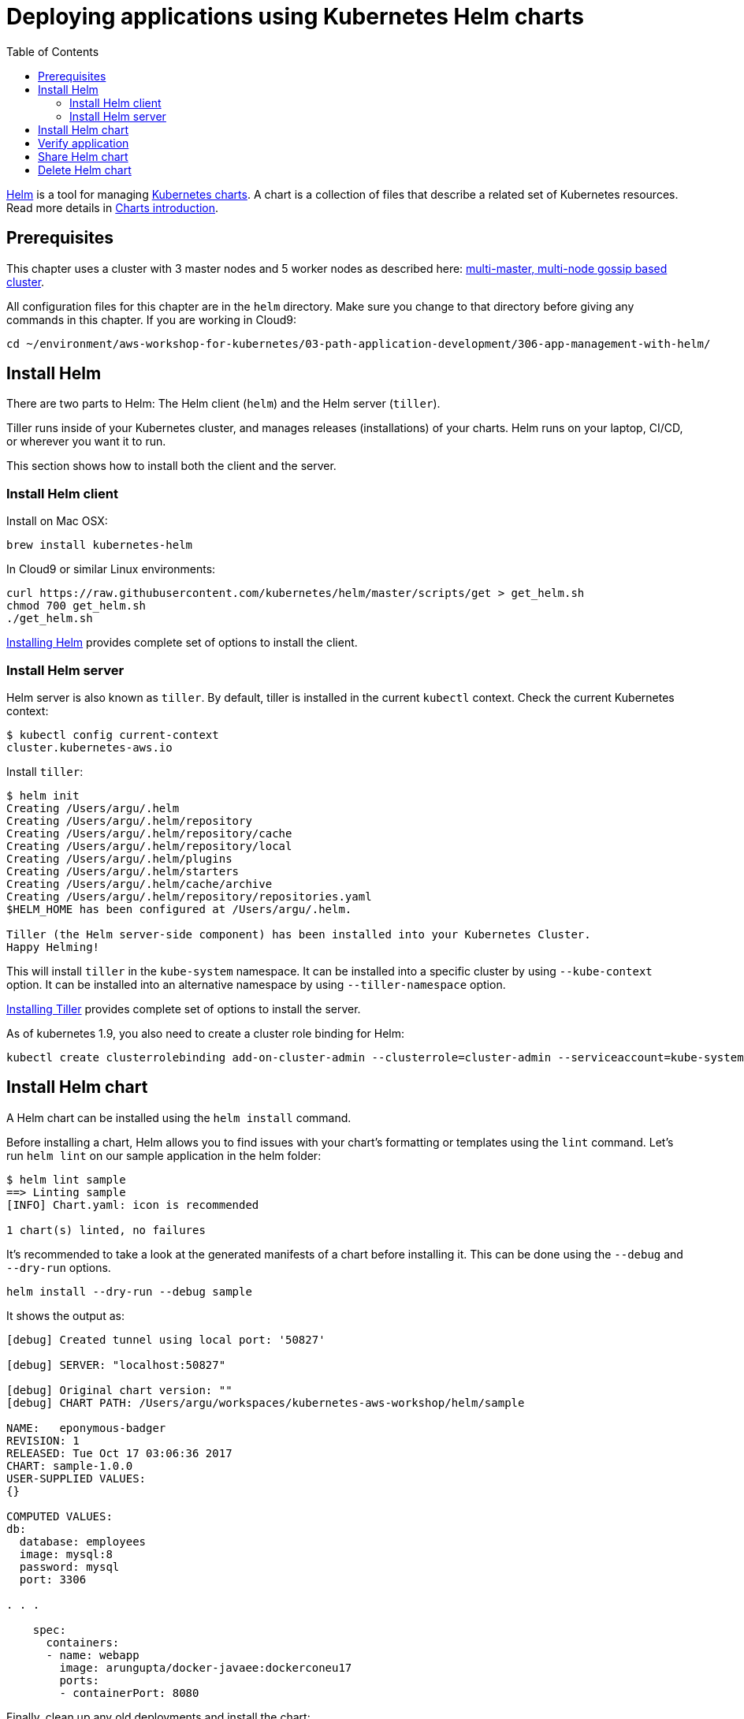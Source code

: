 = Deploying applications using Kubernetes Helm charts
:toc:
:icons:
:linkcss:
:imagesdir: ../../resources/images

https://github.com/kubernetes/helm[Helm] is a tool for managing https://github.com/kubernetes/charts[Kubernetes charts]. A chart is a collection of files that describe a related set of Kubernetes resources. Read more details in https://github.com/kubernetes/helm/blob/master/docs/charts.md[Charts introduction].

== Prerequisites

This chapter uses a cluster with 3 master nodes and 5 worker nodes as described here: link:../cluster-install#multi-master-multi-node-multi-az-gossip-based-cluster[multi-master, multi-node gossip based cluster].

All configuration files for this chapter are in the `helm` directory. Make sure you change to that directory before giving any commands in this chapter.  If you are working in Cloud9:

    cd ~/environment/aws-workshop-for-kubernetes/03-path-application-development/306-app-management-with-helm/

== Install Helm

There are two parts to Helm: The Helm client (`helm`) and the Helm server (`tiller`).

Tiller runs inside of your Kubernetes cluster, and manages releases (installations) of your charts. Helm runs on your laptop, CI/CD, or wherever you want it to run.

This section shows how to install both the client and the server.

=== Install Helm client

Install on Mac OSX:

  brew install kubernetes-helm

In Cloud9 or similar Linux environments:

  curl https://raw.githubusercontent.com/kubernetes/helm/master/scripts/get > get_helm.sh
  chmod 700 get_helm.sh
  ./get_helm.sh

https://docs.helm.sh/using_helm/#installing-helm[Installing Helm] provides complete set of options to install the client.

=== Install Helm server

Helm server is also known as `tiller`. By default, tiller is installed in the current `kubectl` context. Check the current Kubernetes context:

  $ kubectl config current-context
  cluster.kubernetes-aws.io

Install `tiller`:

```
$ helm init
Creating /Users/argu/.helm
Creating /Users/argu/.helm/repository
Creating /Users/argu/.helm/repository/cache
Creating /Users/argu/.helm/repository/local
Creating /Users/argu/.helm/plugins
Creating /Users/argu/.helm/starters
Creating /Users/argu/.helm/cache/archive
Creating /Users/argu/.helm/repository/repositories.yaml
$HELM_HOME has been configured at /Users/argu/.helm.

Tiller (the Helm server-side component) has been installed into your Kubernetes Cluster.
Happy Helming!
```

This will install `tiller` in the `kube-system` namespace. It can be installed into a specific cluster by using `--kube-context` option. It can be installed into an alternative namespace by using `--tiller-namespace` option.

https://docs.helm.sh/using_helm/#installing-tiller[Installing Tiller] provides complete set of options to install the server.

As of kubernetes 1.9, you also need to create a cluster role binding for Helm:

    kubectl create clusterrolebinding add-on-cluster-admin --clusterrole=cluster-admin --serviceaccount=kube-system:default

== Install Helm chart

A Helm chart can be installed using the `helm install` command.

Before installing a chart, Helm allows you to find issues with your chart's formatting or templates using the `lint` command. Let's run `helm lint` on our sample application in the helm folder:

```
$ helm lint sample
==> Linting sample
[INFO] Chart.yaml: icon is recommended

1 chart(s) linted, no failures
```

It's recommended to take a look at the generated manifests of a chart before installing it. This can be done using the `--debug` and `--dry-run` options.

  helm install --dry-run --debug sample

It shows the output as:

```
[debug] Created tunnel using local port: '50827'

[debug] SERVER: "localhost:50827"

[debug] Original chart version: ""
[debug] CHART PATH: /Users/argu/workspaces/kubernetes-aws-workshop/helm/sample

NAME:   eponymous-badger
REVISION: 1
RELEASED: Tue Oct 17 03:06:36 2017
CHART: sample-1.0.0
USER-SUPPLIED VALUES:
{}

COMPUTED VALUES:
db:
  database: employees
  image: mysql:8
  password: mysql
  port: 3306

. . .

    spec:
      containers:
      - name: webapp
        image: arungupta/docker-javaee:dockerconeu17
        ports:
        - containerPort: 8080
```

Finally, clean up any old deployments and install the chart:

  kubectl delete svc webapp
  kubectl delete deployment webapp
  helm install --name sample sample

This shows output:

```
NAME:   sample
LAST DEPLOYED: Tue Oct 17 03:45:36 2017
NAMESPACE: default
STATUS: DEPLOYED

RESOURCES:
==> v1/Service
NAME    CLUSTER-IP      EXTERNAL-IP  PORT(S)   AGE
db      100.68.180.123  <none>       3306/TCP  1s
webapp  100.70.164.191  <none>       8080/TCP  1s

==> v1beta1/Deployment
NAME               DESIRED  CURRENT  UP-TO-DATE  AVAILABLE  AGE
mysql-deployment   1        1        1           0          1s
webapp-deployment  1        1        1           0          1s
```

== Verify application

Verify the deployment using `kubectl`:

```
$ kubectl get deployments
NAME                DESIRED   CURRENT   UP-TO-DATE   AVAILABLE   AGE
mysql-deployment    1         1         1            1           1m
webapp-deployment   1         1         1            1           1m
$ kubectl get svc
NAME         TYPE        CLUSTER-IP       EXTERNAL-IP   PORT(S)    AGE
db           ClusterIP   100.65.195.189   <none>        3306/TCP   1m
kubernetes   ClusterIP   100.64.0.1       <none>        443/TCP    1h
webapp       ClusterIP   100.71.21.2      <none>        8080/TCP   1m
$ kubectl get pods
NAME                                READY     STATUS    RESTARTS   AGE
mysql-deployment-1668503186-9h7lz   1/1       Running   0          1m
webapp-deployment-372583675-hlcbg   1/1       Running   0          1m
```

Start a proxy. Since the webapp service does not expose a public endpoint, proxy will allow you to access your service endpoint via the Kubernetes API:

  kubectl proxy --address 0.0.0.0 --accept-hosts '.*' --port 8080

In order to access the application, run this command:

  curl -k http://localhost:8080/api/v1/proxy/namespaces/default/services/webapp/resources/employees
   
Alternatively, start Cloud9's browser preview using the `Preview -> Preview Running Application` menu item.  When the browser opens in a new tab in the IDE, click the `Pop out into new window` button.  This button will open a new browser window pointing to the Cloud9 environment.  In that tab, append `/api/v1/proxy/namespaces/default/services/webapp/resources/employees` to the URL.  

Either of these methods shows the output:

```
<?xml version="1.0" encoding="UTF-8" standalone="yes"?><collection><employee><id>1</id><name>Penny</name></employee><employee><id>2</id><name>Sheldon</name></employee><employee><id>3</id><name>Amy</name></employee><employee><id>4</id><name>Leonard</name></employee><employee><id>5</id><name>Bernadette</name></employee><employee><id>6</id><name>Raj</name></employee><employee><id>7</id><name>Howard</name></employee><employee><id>8</id><name>Priya</name></employee></collection>
```

== Share Helm chart

A chart needs to be packaged before it can be shared with others.

It can be packaged using `helm package` command. Package the chart as:

  helm package sample

This creates `sample-1.0.0.tgz` in your current directory.

This chart can now be shared with others using a chart repository server. The `helm serve` command can be used to start a test chart repository server on your local machine that serves charts from a local directory.

For production, it's recommended to setup a https://github.com/arun-gupta/kubernetes-aws-workshop/issues/70[chart repository on AWS cloud].

== Delete Helm chart

List the deployed charts

    $ helm list

```
NAME    REVISION  UPDATED                   STATUS    CHART         NAMESPACE
sample  1         Tue Oct 17 03:45:36 2017  DEPLOYED  sample-1.0.0  default
```

Delete the deployed chart

    $ helm delete sample


You are now ready to continue on with the workshop!

:frame: none
:grid: none
:valign: top

[align="center", cols="1", grid="none", frame="none"]
|=====
|image:button-continue-developer.png[link=../../03-path-application-development/307-statefulsets-and-pvs]
|link:../../developer-path.adoc[Go to Developer Index]
|=====
